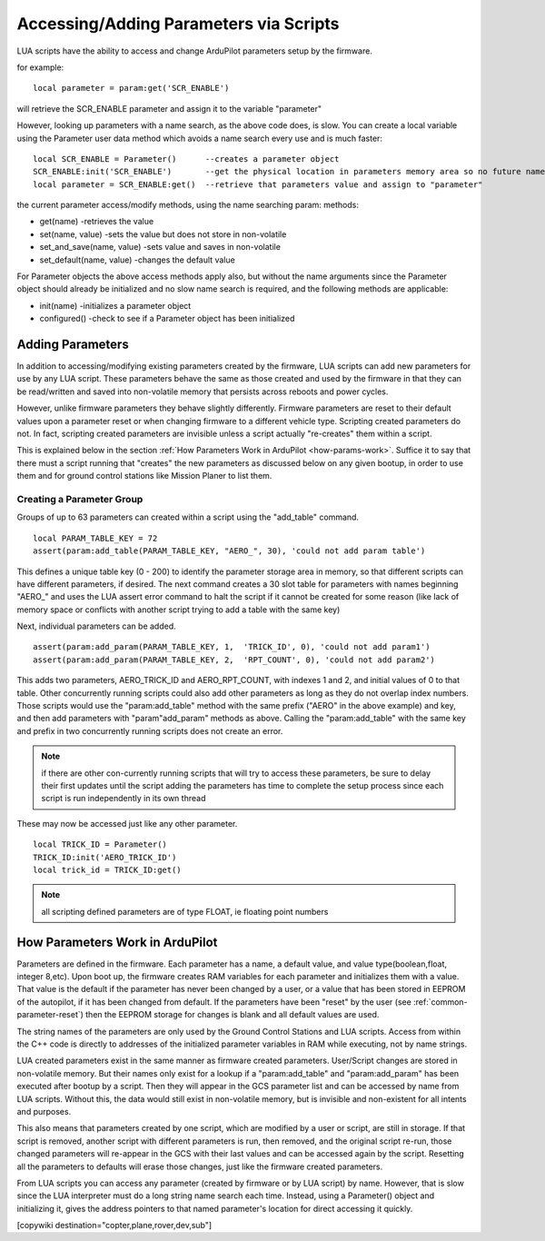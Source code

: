 .. _common-scripting-parameters:

=======================================
Accessing/Adding Parameters via Scripts
=======================================

LUA scripts have the ability to access and change ArduPilot parameters setup by the firmware.

for example: ::

    local parameter = param:get('SCR_ENABLE')

will retrieve the SCR_ENABLE parameter and assign it to the variable "parameter"

However, looking up parameters with a name search, as the above code does, is slow.  You can create a local variable using the Parameter user data method which avoids a name search every use and is much faster: ::

   local SCR_ENABLE = Parameter()      --creates a parameter object
   SCR_ENABLE:init('SCR_ENABLE')       --get the physical location in parameters memory area so no future name search is done
   local parameter = SCR_ENABLE:get()  --retrieve that parameters value and assign to "parameter"

the current parameter access/modify methods, using the name searching param: methods:

- get(name)                  -retrieves the value
- set(name, value)           -sets the value but does not store in non-volatile
- set_and_save(name, value)  -sets value and saves in non-volatile
- set_default(name, value)   -changes the default value

For Parameter objects the above access methods apply also, but without the name arguments since the Parameter object should already be initialized and no slow name search is required, and the following methods are applicable:

- init(name)                          -initializes a parameter object
- configured()                        -check to see if a Parameter object has been initialized

Adding Parameters
=================

In addition to accessing/modifying existing parameters created by the firmware, LUA scripts can add new parameters for use by any LUA script. These parameters behave the same as those created and used by the firmware in that they can be read/written and saved into non-volatile memory that persists across reboots and power cycles.

However, unlike firmware parameters they behave slightly differently. Firmware parameters are reset to their default values upon a parameter reset or when changing firmware to a different vehicle type. Scripting created parameters do not. In fact, scripting created parameters are invisible unless a script actually "re-creates" them within a script.

This is explained below in the section :ref:`How Parameters Work in ArduPilot <how-params-work>`. Suffice it to say that there must a script running that "creates" the new parameters as discussed below on any given bootup, in order to use them and for ground control stations like Mission Planer to list them.

Creating a Parameter Group
--------------------------

Groups of up to 63 parameters can created within a script using the "add_table" command. :: 

   local PARAM_TABLE_KEY = 72
   assert(param:add_table(PARAM_TABLE_KEY, "AERO_", 30), 'could not add param table')

This defines a unique table key (0 - 200) to identify the parameter storage area in memory, so that different scripts can have different parameters, if desired. The next command creates a 30 slot table for parameters with names beginning "AERO\_" and uses the LUA assert error command to halt the script if it cannot be created for some reason (like lack of memory space or conflicts with another script trying to add a table with the same key)

Next, individual parameters can be added. ::

   assert(param:add_param(PARAM_TABLE_KEY, 1,  'TRICK_ID', 0), 'could not add param1')
   assert(param:add_param(PARAM_TABLE_KEY, 2,  'RPT_COUNT', 0), 'could not add param2')

This adds two parameters, AERO_TRICK_ID and AERO_RPT_COUNT, with indexes 1 and 2, and initial values of 0 to that table. Other concurrently running scripts could also add other parameters as long as they do not overlap index numbers. Those scripts would use the "param:add_table" method with the same prefix ("AERO" in the above example) and key, and then add parameters with "param"add_param" methods as above. Calling the "param:add_table" with the same key and prefix in two concurrently running scripts does not create an error.

.. note:: if there are other con-currently running scripts that will try to access these parameters, be sure to delay their first updates until the script adding the parameters has time to complete the setup process since each script is run independently in its own thread

These may now be accessed just like any other parameter. ::

    local TRICK_ID = Parameter()
    TRICK_ID:init('AERO_TRICK_ID')
    local trick_id = TRICK_ID:get()

.. note:: all scripting defined parameters are of type FLOAT, ie floating point numbers

.. _how-params-work:

How Parameters Work in ArduPilot
================================

Parameters are defined in the firmware. Each parameter has a name, a default value, and value type(boolean,float, integer 8,etc).
Upon boot up, the firmware creates RAM variables for each parameter and initializes them with a value. That value is the default if the parameter has never been changed by a user, or a value that has been stored in EEPROM of the autopilot, if it has been changed from default. If the parameters have been "reset" by the user (see :ref:`common-parameter-reset`) then the EEPROM storage for changes is blank and all default values are used.

The string names of the parameters are only used by the Ground Control Stations and LUA scripts. Access from within the C++ code is directly to addresses of the initialized parameter variables in RAM while executing, not by name strings.

LUA created parameters exist in the same manner as firmware created parameters. User/Script changes are stored in non-volatile memory. But their names only exist for a lookup if a "param:add_table" and "param:add_param" has been executed after bootup by a script. Then they will appear in the GCS parameter list and can be accessed by name from LUA scripts. Without this, the data would still exist in non-volatile memory, but is invisible and non-existent for all intents and purposes.

This also means that parameters created by one script, which are modified by a user or script, are still in storage. If that script is removed, another script with different parameters is run, then removed, and the original script re-run, those changed parameters will re-appear in the GCS with their last values and can be accessed again by the script. Resetting all the parameters to defaults will erase those changes, just like the firmware created parameters.

From LUA scripts you can access any parameter (created by firmware or by LUA script) by name. However, that is slow since the LUA interpreter must do a long string name search each time. Instead, using a Parameter() object and initializing it, gives the address pointers to that named parameter's location for direct accessing it quickly.

[copywiki destination="copter,plane,rover,dev,sub"]
